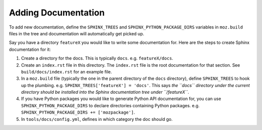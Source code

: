 Adding Documentation
--------------------

To add new documentation, define the ``SPHINX_TREES`` and
``SPHINX_PYTHON_PACKAGE_DIRS`` variables in ``moz.build`` files in
the tree and documentation will automatically get picked up.

Say you have a directory ``featureX`` you would like to write some
documentation for. Here are the steps to create Sphinx documentation
for it:

1. Create a directory for the docs. This is typically ``docs``. e.g.
   ``featureX/docs``.
2. Create an ``index.rst`` file in this directory. The ``index.rst`` file
   is the root documentation for that section. See ``build/docs/index.rst``
   for an example file.
3. In a ``moz.build`` file (typically the one in the parent directory of
   the ``docs`` directory), define ``SPHINX_TREES`` to hook up the plumbing.
   e.g. ``SPHINX_TREES['featureX'] = 'docs'``. This says *the ``docs``
   directory under the current directory should be installed into the
   Sphinx documentation tree under ``/featureX``*.
4. If you have Python packages you would like to generate Python API
   documentation for, you can use ``SPHINX_PYTHON_PACKAGE_DIRS`` to
   declare directories containing Python packages. e.g.
   ``SPHINX_PYTHON_PACKAGE_DIRS += ['mozpackage']``.
5. In ``tools/docs/config.yml``, defines in which category the doc
   should go.
